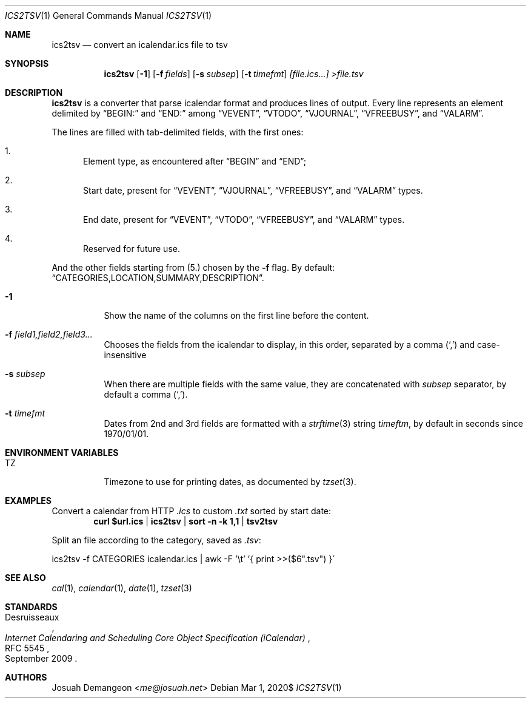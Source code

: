 .Dd $Mdocdate: Mar 1 2020$
.Dt ICS2TSV 1
.Os
.
.
.Sh NAME
.
.Nm ics2tsv
.Nd convert an icalendar.ics file to tsv
.
.
.Sh SYNOPSIS
.
.Nm ics2tsv
.Op Fl 1
.Op Fl f Ar fields
.Op Fl s Ar subsep
.Op Fl t Ar timefmt
.Ar [file.ics...] >file.tsv
.
.Sh DESCRIPTION
.
.Nm
is a converter that parse icalendar format and produces lines of output.
Every line represents an element delimited by
.Dq BEGIN:
and
.Dq  END:
among
.Dq VEVENT ,
.Dq VTODO ,
.Dq VJOURNAL ,
.Dq VFREEBUSY ,
and
.Dq VALARM .
.
.Pp
The lines are filled with tab-delimited fields, with the first ones:
.
.Bl -enum
.
.It
Element type, as encountered after
.Dq BEGIN
and
.Dq END ;
.
.It
Start date, present for
.Dq VEVENT ,
.Dq VJOURNAL ,
.Dq VFREEBUSY ,
and
.Dq VALARM
types.
.
.It
End date, present for
.Dq VEVENT ,
.Dq VTODO ,
.Dq VFREEBUSY ,
and
.Dq VALARM
types.
.
.It
Reserved for future use.
.
.El
.
.Pp
And the other fields starting from
.Pq 5.
chosen by the
.Fl f
flag.
By default:
.Dq "CATEGORIES,LOCATION,SUMMARY,DESCRIPTION" .
.
.Bl -tag
.
.It Fl 1
Show the name of the columns on the first line before the content.
.
.It Fl f Ar field1,field2,field3...
Chooses the fields from the icalendar to display, in this order,
separated by a comma
.Pq Sq \&,
and case-insensitive
.
.It Fl s Ar subsep
When there are multiple fields with the same value, they are
concatenated with
.Ar subsep
separator, by default a comma
.Pq Sq \&, .
.
.It Fl t Ar timefmt
Dates from 2nd and 3rd fields are formatted with a
.Xr strftime 3
string
.Ar timeftm ,
by default in seconds since 1970/01/01.
.
.El
.
.
.Sh ENVIRONMENT VARIABLES
.
.Bl -tag
.
.It TZ
Timezone to use for printing dates, as documented by
.Xr tzset 3 .
.
.El
.
.
.Sh EXAMPLES
.
Convert a calendar from HTTP
.Pa .ics
to custom
.Pa .txt
sorted by start date:
.Dl curl "$url.ics" | ics2tsv | sort -n -k 1,1 | tsv2tsv
.
.Pp
.
.Pp
Split an
.ics
file according to the category, saved as
.Pa .tsv :
.Bd -literal
ics2tsv -f CATEGORIES icalendar.ics | awk -F '\et' '{ print >>($6".tsv") }\'
.Ed
.
.
.Sh SEE ALSO
.
.Xr cal 1 ,
.Xr calendar 1 ,
.Xr date 1 ,
.Xr tzset 3
.
.
.Sh STANDARDS
.
.Rs
.%A Desruisseaux
.%D September 2009
.%T Internet Calendaring and Scheduling Core Object Specification (iCalendar)
.%R RFC 5545
.Re
.
.
.Sh AUTHORS
.
.An Josuah Demangeon Aq Mt me@josuah.net
